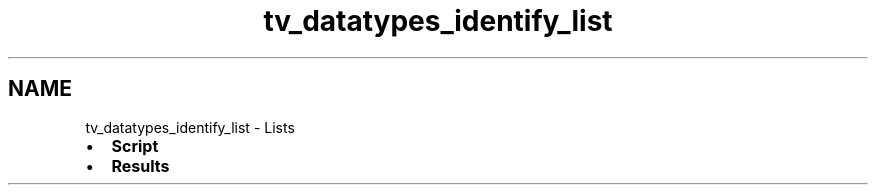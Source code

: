 .TH "tv_datatypes_identify_list" 3 "Fri Apr 7 2017" "Version v0.6.1" "omdl" \" -*- nroff -*-
.ad l
.nh
.SH NAME
tv_datatypes_identify_list \- Lists 

.PD 0

.IP "\(bu" 2
\fBScript\fP 
.IP "\(bu" 2
\fBResults\fP 
.PP

